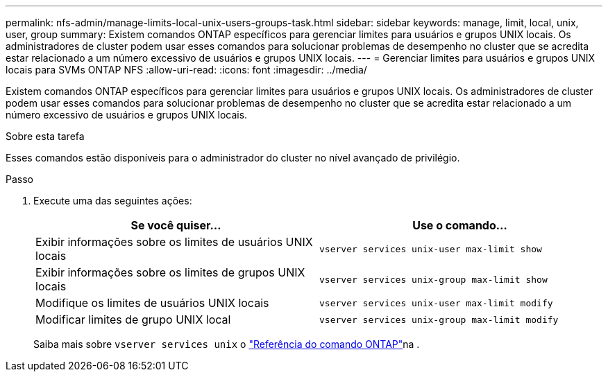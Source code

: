 ---
permalink: nfs-admin/manage-limits-local-unix-users-groups-task.html 
sidebar: sidebar 
keywords: manage, limit, local, unix, user, group 
summary: Existem comandos ONTAP específicos para gerenciar limites para usuários e grupos UNIX locais. Os administradores de cluster podem usar esses comandos para solucionar problemas de desempenho no cluster que se acredita estar relacionado a um número excessivo de usuários e grupos UNIX locais. 
---
= Gerenciar limites para usuários e grupos UNIX locais para SVMs ONTAP NFS
:allow-uri-read: 
:icons: font
:imagesdir: ../media/


[role="lead"]
Existem comandos ONTAP específicos para gerenciar limites para usuários e grupos UNIX locais. Os administradores de cluster podem usar esses comandos para solucionar problemas de desempenho no cluster que se acredita estar relacionado a um número excessivo de usuários e grupos UNIX locais.

.Sobre esta tarefa
Esses comandos estão disponíveis para o administrador do cluster no nível avançado de privilégio.

.Passo
. Execute uma das seguintes ações:
+
[cols="2*"]
|===
| Se você quiser... | Use o comando... 


 a| 
Exibir informações sobre os limites de usuários UNIX locais
 a| 
`vserver services unix-user max-limit show`



 a| 
Exibir informações sobre os limites de grupos UNIX locais
 a| 
`vserver services unix-group max-limit show`



 a| 
Modifique os limites de usuários UNIX locais
 a| 
`vserver services unix-user max-limit modify`



 a| 
Modificar limites de grupo UNIX local
 a| 
`vserver services unix-group max-limit modify`

|===
+
Saiba mais sobre `vserver services unix` o link:https://docs.netapp.com/us-en/ontap-cli/search.html?q=vserver+services+unix["Referência do comando ONTAP"^]na .


